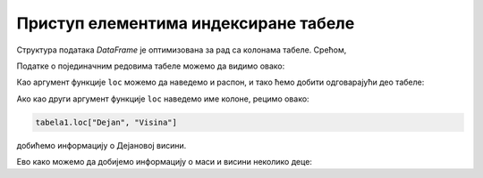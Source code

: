 Приступ елементима индексиране табеле
==============================================================

Структура података *DataFrame* је оптимизована за рад са колонама табеле.
Срећом,

.. infonote::

      када имамо индексирану табелу  користећи функцију ``loc``
      (од енгл. *location* што значи "локација, положај, место") можемо да приступамо редовима табеле,
      као и појединачним ћелијама табеле.

Податке о појединачним редовима табеле можемо да видимо овако:

.. ipython::

   In [1]: tabela1.loc["Dejan"]

Као аргумент функције ``loc`` можемо да наведемо и распон, и тако ћемо добити одговарајући део табеле:

.. ipython::

   In [1]: tabela1.loc["Dejan":"Zoran"]

Ако као други аргумент функције ``loc`` наведемо име колоне, рецимо овако:

.. code-block:: python

    tabela1.loc["Dejan", "Visina"]


добићемо информацију о Дејановој висини.

.. ipython::

   In [1]: tabela1.loc["Dejan", "Visina"]

Ево како можемо да добијемо информацију о маси и висини неколико деце:

.. ipython::

   In [1]: tabela1.loc["Dejan":"Zoran", "Masa":"Visina"]


